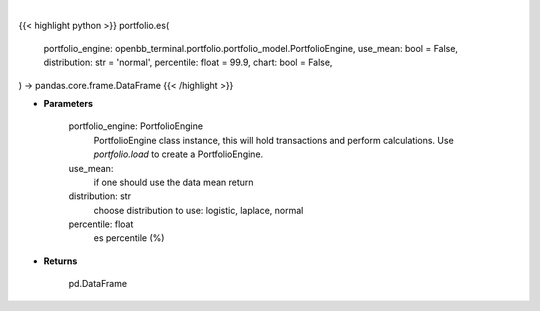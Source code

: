 .. role:: python(code)
    :language: python
    :class: highlight

|

.. raw:: html

    <h3>
    > Getting data
    </h3>

{{< highlight python >}}
portfolio.es(
    portfolio_engine: openbb_terminal.portfolio.portfolio_model.PortfolioEngine,
    use_mean: bool = False,
    distribution: str = 'normal',
    percentile: float = 99.9,
    chart: bool = False,
) -> pandas.core.frame.DataFrame
{{< /highlight >}}

.. raw:: html

    <p>
    Get portfolio expected shortfall
    </p>

* **Parameters**

    portfolio_engine: PortfolioEngine
        PortfolioEngine class instance, this will hold transactions and perform calculations.
        Use `portfolio.load` to create a PortfolioEngine.
    use_mean:
        if one should use the data mean return
    distribution: str
        choose distribution to use: logistic, laplace, normal
    percentile: float
        es percentile (%)

* **Returns**

    pd.DataFrame
